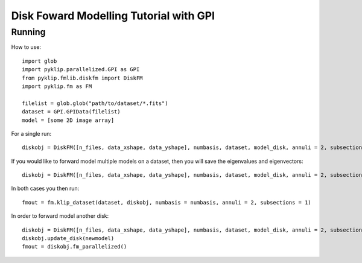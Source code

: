 .. _diskfm_gpi-label:

Disk Foward Modelling Tutorial with GPI
=====================================================


Running
--------------------------
How to use::

    import glob
    import pyklip.parallelized.GPI as GPI
    from pyklip.fmlib.diskfm import DiskFM
    import pyklip.fm as FM
    
    filelist = glob.glob("path/to/dataset/*.fits")
    dataset = GPI.GPIData(filelist)
    model = [some 2D image array]

For a single run::

    diskobj = DiskFM([n_files, data_xshape, data_yshape], numbasis, dataset, model_disk, annuli = 2, subsections = 1)

If you would like to forward model multiple models on a dataset, then you will save the eigenvalues and eigenvectors::

    diskobj = DiskFM([n_files, data_xshape, data_yshape], numbasis, dataset, model_disk, annuli = 2, subsections = 1, basis_file_name = 'klip-basis.p', save_basis = True, load_from_basis = False)

In both cases you then run::

    fmout = fm.klip_dataset(dataset, diskobj, numbasis = numbasis, annuli = 2, subsections = 1)

In order to forward model another disk::
  
    diskobj = DiskFM([n_files, data_xshape, data_yshape], numbasis, dataset, model_disk, annuli = 2, subsections = 1, basis_file_name = 'klip-basis.p', load_from_basis = True)
    diskobj.update_disk(newmodel)
    fmout = diskobj.fm_parallelized()
